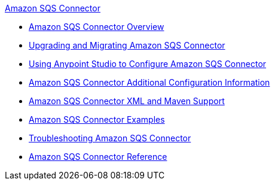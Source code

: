 .xref:index.adoc[Amazon SQS Connector]
* xref:index.adoc[Amazon SQS Connector Overview]
* xref:amazon-sqs-connector-upgrade-migrate.adoc[Upgrading and Migrating Amazon SQS Connector]
* xref:amazon-sqs-connector-studio.adoc[Using Anypoint Studio to Configure Amazon SQS Connector]
* xref:amazon-sqs-connector-config-topics.adoc[Amazon SQS Connector Additional Configuration Information]
* xref:amazon-sqs-connector-xml-maven.adoc[Amazon SQS Connector XML and Maven Support]
* xref:amazon-sqs-connector-examples.adoc[Amazon SQS Connector Examples]
* xref:amazon-sqs-connector-troubleshooting.adoc[Troubleshooting Amazon SQS Connector]
* xref:amazon-sqs-connector-reference.adoc[Amazon SQS Connector Reference]
